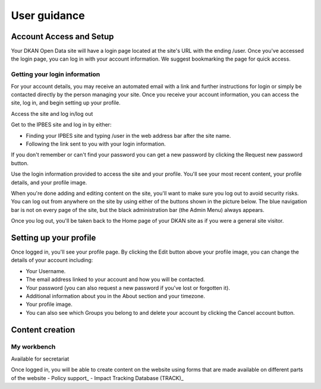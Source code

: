 =============
User guidance
=============

Account Access and Setup
------------------------

Your DKAN Open Data site will have a login page located at the site's URL with the ending /user. Once you've accessed the login page, you can log in with your account information. We suggest bookmarking the page for quick access.

.. image:: /images/pantheon_workflow.png
   :alt: To be replaced.

Getting your login information
~~~~~~~~~~~~~~~~~~~~~~~~~~~~~~

For your account details, you may receive an automated email with a link and further instructions for login or simply be contacted directly by the person managing your site. Once you receive your account information, you can access the site, log in, and begin setting up your profile.

Access the site and log in/log out

.. image:: ../images/pantheon_workflow.png
   :alt: Sample username and password entry page on IPBES site.

Get to the IPBES site and log in by either:

- Finding your IPBES site and typing /user in the web address bar after the site name.
- Following the link sent to you with your login information.
 
If you don't remember or can't find your password you can get a new password by clicking the Request new password button.

Use the login information provided to access the site and your profile. You'll see your most recent content, your profile details, and your profile image.

.. image:: ../images/pantheon_workflow.png
   :alt: Profile page for a user named "sitemgr" displaying their login information and list of uploaded content.

When you're done adding and editing content on the site, you'll want to make sure you log out to avoid security risks. You can log out from anywhere on the site by using either of the buttons shown in the picture below. The blue navigation bar is not on every page of the site, but the black administration bar (the Admin Menu) always appears.

.. image:: ../images/pantheon_workflow.png
   :alt: An image displaying the two upper right-hand side locations of the "Log out" buttons on DKAN.

Once you log out, you'll be taken back to the Home page of your DKAN site as if you were a general site visitor.

.. image:: ../images/site_manager_playbook/account_access_and_setup/account_access_and_setup_image_08.png
   :alt: Screenshot of the front page of the DKAN demo site.

Setting up your profile
-----------------------

.. image:: ../images/pantheon_workflow.png
   :alt: Another GIF showing the login process on a DKAN site.

Once logged in, you'll see your profile page. By clicking the Edit button above your profile image, you can change the details of your account including:

- Your Username.
- The email address linked to your account and how you will be contacted.
- Your password (you can also request a new password if you've lost or forgotten it).
- Additional information about you in the About section and your timezone.
- Your profile image.
- You can also see which Groups you belong to and delete your account by clicking the Cancel account button.

Content creation
----------------
My workbench
~~~~~~~~~~~~
Available for secretariat

Once logged in, you will be able to create content on the website using forms that are made available on different parts of the website
- Policy support_
- Impact Tracking Database (TRACK)_

.. _Policy support: https://www.ipbes.net/policy-support/add-content
.. _Impact Tracking Database (TRACK): https://www.ipbes.net/impact-tracking
.. _Login: https://www.ipbes.net/user/login
.. _Register: https://www.ipbes.net/user/register

